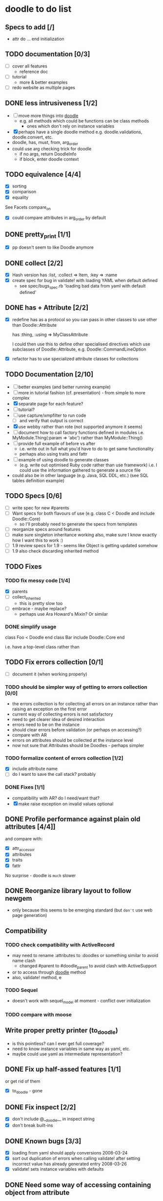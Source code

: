 * doodle to do list
** Specs to add [/]
- attr do ... end initialization
** TODO documentation [0/3]
- [ ] cover all features
  - reference doc
- [ ] tutorial
  - more & better examples
- [ ] redo website as multiple pages
** DONE less intrusiveness [1/2]
- [ ] move more things into __doodle__
  - e.g. all methods which could be functions can be class methods
    - ones which don't rely on instance variables
- [X] perhaps have a single doodle method
  e.g. doodle.validations, doodle.convert, etc.
- doodle, has, must, from, arg_order
- could use arg checking trick for doodle
  - if no args, return DoodleInfo
  - if block, enter doodle context
** TODO equivalence [4/4]
- [X] sorting
- [X] comparison
- [X] equality

See Facets compare_on
- [X] could compare attributes in arg_order by default
** DONE pretty_print [1/1]
- [X] pp doesn't seem to like Doodle anymore
** DONE collect [2/2]
- [X] Hash version
      has :list, :collect => Item, :key => :name
- [X] create spec for bug in validate! with loading YAML when default
  defined
  - see spec/bugs_spec.rb 'loading bad data from yaml with default defined'
** DONE has + Attribute [2/2]
- [X] redefine has as a protocol so you can pass in other classes to
      use other than Doodle::Attribute

      has :thing, :using => MyClassAttribute

      I could then use this to define other specialised directives
      which use subclasses of Doodle::Attribute, e.g. Doodle::CommandLineOption
- [X] refactor has to use specialized attribute classes for collections
** TODO Documentation [2/10]
- [ ] better examples (and better running example)
- [ ] more in tutorial fashion (cf. presentation) - from simple to
      more complex
- [X] separate page for each feature?
- [ ] tutorial?
- [ ] use capture/xmpfilter to run code
  - [ ] and verify that output is correct
- [X] use webby rather than rote (not supported anymore it seems)
- [ ] document how to call factory functions defined in modules
      i.e. MyModule.Thing(:param => 'abc') rather than MyModule::Thing()
- [ ] provide full example of before vs after
      - i.e. write out in full what you'd have to do to get same
        functionality
      - perhaps also using traits and fattr
- [ ] example of using doodle to generate classes
  - (e.g. write out optimised Ruby code rather than use framework)
    i.e. I could use the information gathered to generate a source file
- could also be in other language (e.g. Java, SQL DDL, etc.)
  (see SQL tables definition example)
** TODO Specs [0/6]
- [ ] write spec for new #parents
- [ ] Want specs for both flavours of use (e.g. class C < Doodle
      and include Doodle::Core)
  - so I'll probably need to generate the specs from templates
- [ ] reorganize specs around features
- [ ] make sure singleton inheritance working
      also, make sure I know exactly how I want this to work :)
- [ ] 1.9 review specs for 1.9 - seems like Object is getting updated somehow
- [ ] 1.9 also check discarding inherited method
** TODO Fixes
*** TODO fix messy code [1/4]
- [X] parents
- [ ] collect_inherited
  - this is pretty slow too
- [ ] embrace - maybe replace?
  - perhaps use Ara Howard's Mixin? Or similar
*** DONE simplify usage
class Foo < Doodle
end
class Bar
  include Doodle::Core
end

i.e. have a top-level class rather than
** TODO Fix errors collection [0/1]
- [ ] document it (when working properly)
*** TODO should be simpler way of getting to errors collection [0/0]
- the errors collection is for collecting all errors on an instance
  rather than raising an exception on the first error
- current way of collecting errors is not satisfactory
- need to get clearer idea of desired interaction
- errors need to be on the instance
- should clear errors before validation (or perhaps on accessing?)
- compare with AR
- errors on attributes should be collected at the instance level
- now not sure that Attributes should be Doodles - perhaps simpler
*** TODO formalize content of errors collection [1/2]
- [X] include attribute name
- [ ] do I want to save the call stack? probably
*** DONE Fixes [1/1]
- compatibility with AR? do I need/want that?
- [X] make raise exception on invalid values optional
** DONE Profile performance against plain old attributes [4/4]]
and compare with:
- [X] attr_accessor
- [X] attributes
- [X] traits
- [X] fattr
No surprise - doodle is ~much~ slower
** DONE Reorganize library layout to follow newgem
- only because this seems to be emerging standard (but ~don't~ use web
  page generation)
** Compatibility
*** TODO check compatibility with ActiveRecord
- may need to rename :attributes to :doodles or something similar to
  avoid name clash
  - changed #parent to #doodle_parent to avoid clash with ActiveSupport
- or to access through __doodle__ method
- also, validate! method, e
*** TODO Sequel
- doesn't work with sequel_model at moment - conflict over initialization
*** TODO compare with moose
** Write proper pretty printer (to_doodle)
- is this pointless? can I ever get full coverage?
- need to know instance variables in same way as yaml, etc.
- maybe could use yaml as intermediate representation?
** DONE Fix up half-assed features [1/1]
or get rid of them
- [X] to_doodle - gone
** DONE Fix inspect [2/2]
- [X] don't include @__doodle__ in inspect string
- [X] don't break built-ins
** DONE Known bugs [3/3]
- [X] loading from yaml should apply conversions 2008-03-24
- [X] sort out duplication of errors when calling validate! after
      setting incorrect value has already generated entry 2008-03-26
- [X] validate! sets instance variables with defaults
** DONE Need some way of accessing containing object from attribute
- why?
  - to put errors on instance
- though this is somewhat tricky - can't use simple reference to
  parent as neither would be garbage collected (bkz of cycle -
  better check this)
- 2008-04-06 22:12:22 use Doodle.parent (inside initialization only)
- 2008-04-17 15:57:15 use #parent instead of Doodle.parent
  (doesn't seem to affect memory usage)
** DONE Fix singleton & class init
- I'm not happy using the class_init directive
- may be better to treat singleton attributes differently, e.g. to
  interpret the init at definition time rather than on object
  initialization
- the question then is how do you know you're in a singleton? it seems
  to be one of those things that by checking to see if you are one,
  you become it
- solution: done on first access
  - this isn't perfect however
** DONE Add typedef methods (e.g. date :name, string :name, etc.)
- [X] how should this be presented?
  - class level directives (at attr_accessor level)
  - [X] within block? to avoid too much namespace pollution
    - e.g. doodle do ... end
- see examples/datatypes.rb
** DONE Check memory usage
- all those closures - are they leaking?
- and DOODLES hash (are objects being finalised?)
- check garbage collection of attributes
- 2008-04-06 22:12:18 - used ruby-bleak-house - doesn't look good :(
- fixed - used @__doodle__ instead of DOODLES in DoodleInfo
** TODO New features [0/0]
- add :match from doodle/app to core
  - apply before :from
  - or include in :from, e.g

    from String do |s|
      must "contain only digits" do |s|
        s =~ /^\d+$/
      end
      s.to_i
    end

    from String, :match => /^\d+$/ do |s|
      s.to_i
    end

  - perhaps rename :pattern (after XMLSchema)
- converge on XMLSchema (e.g. PositiveInteger)
- 'unions' in collections, e.g.
   has :elements, :collect => [Element, Image, Text]
   has :elements, :collect => { :element => Element, :image => Image, :text => Text }
- merge doodle/datatypes and doodle/app - rationalize
- don't make it awkward to use datatypes - if included, make available
- make it easier to define datatype helpers
- has_many instead of has :collect?
  - list_of
  - dict, map_of
- type-safe collections (check type when adding to list - trickier than it seems)
** TODO reorganize todo.org list into ditz
** TODO move speculative stuff out of todo.org
